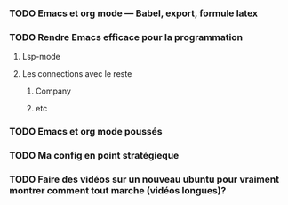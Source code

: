 
*** TODO Emacs et org mode --- Babel, export, formule latex
*** TODO Rendre Emacs efficace pour la programmation
**** Lsp-mode
**** Les connections avec le reste
***** Company
***** etc
*** TODO Emacs et org mode poussés
*** TODO Ma config en point stratégieque
*** TODO Faire des vidéos sur un nouveau ubuntu pour vraiment montrer comment tout marche (vidéos longues)?
